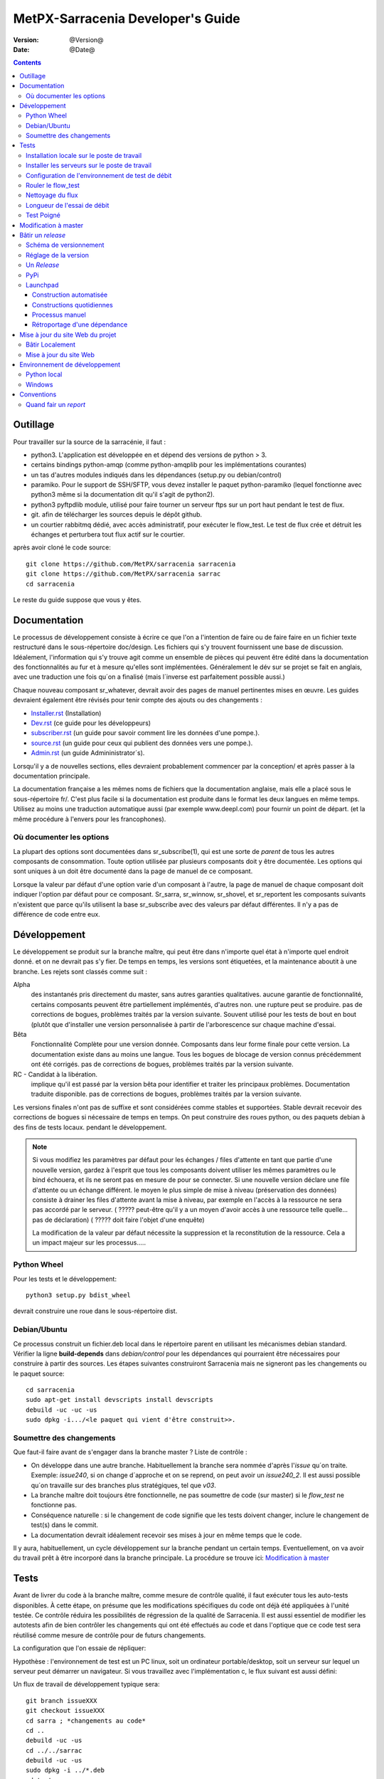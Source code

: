 
====================================
 MetPX-Sarracenia Developer's Guide
====================================

:version: @Version@
:date: @Date@

.. contents::



Outillage
---------

Pour travailler sur la source de la sarracénie, il faut :

- python3. L'application est développée en et dépend des versions de python > 3.
- certains bindings python-amqp (comme python-amqplib pour les implémentations courantes)
- un tas d'autres modules indiqués dans les dépendances (setup.py ou debian/control)
- paramiko. Pour le support de SSH/SFTP, vous devez installer le paquet python-paramiko (lequel
  fonctionne avec python3 même si la documentation dit qu'il s'agit de python2).
- python3 pyftpdlib module, utilisé pour faire tourner un serveur ftps sur un port haut pendant le test de flux.
- git. afin de télécharger les sources depuis le dépôt github.
- un courtier rabbitmq dédié, avec accès administratif, pour exécuter le flow_test.
  Le test de flux crée et détruit les échanges et perturbera tout flux actif sur le courtier.

après avoir cloné le code source::


    git clone https://github.com/MetPX/sarracenia sarracenia
    git clone https://github.com/MetPX/sarracenia sarrac
    cd sarracenia

Le reste du guide suppose que vous y êtes.


Documentation
-------------

Le processus de développement consiste à écrire ce que l'on a l'intention 
de faire ou de faire faire en un fichier texte restructuré dans le 
sous-répertoire doc/design.  Les fichiers qui s'y trouvent fournissent une base
de discussion. Idéalement, l'information qui s'y trouve agit comme un ensemble
de pièces qui peuvent être édité dans la documentation des fonctionnalités au 
fur et à mesure qu'elles sont implémentées.  Généralement le dév sur se
projet se fait en anglais, avec une traduction une fois qu´on a finalisé 
(mais l´inverse est parfaitement possible aussi.)

Chaque nouveau composant sr\_whatever, devrait avoir des pages de manuel 
pertinentes mises en œuvre. Les guides devraient également être révisés pour
tenir compte des ajouts ou des changements :

- `Installer.rst <Install.rst>`_ (Installation)
- `Dev.rst <Dev.rst>`_ (ce guide pour les développeurs)
- `subscriber.rst <subscriber.rst>`_ (un guide pour savoir comment lire les données d'une pompe.).
- `source.rst <source.rst>`_ (un guide pour ceux qui publient des données vers une pompe.).
- `Admin.rst <Admin.rst>`_ (un guide Admininistrator´s).

Lorsqu'il y a de nouvelles sections, elles devraient probablement commencer 
par la conception/ et après passer à la documentation principale.

La documentation française a les mêmes noms de fichiers que la documentation 
anglaise, mais elle a placé sous le sous-répertoire fr/.  C'est plus facile 
si la documentation est produite dans le format les deux langues en même temps. 
Utilisez au moins une traduction automatique aussi (par exemple www.deepl.com) 
pour fournir un point de départ. (et la même procédure à l'envers pour les 
francophones).


Où documenter les options 
~~~~~~~~~~~~~~~~~~~~~~~~~

La plupart des options sont documentées dans sr_subscribe(1), qui est une sorte de *parent* de tous les autres composants de consommation.
Toute option utilisée par plusieurs composants doit y être documentée. Les options qui sont uniques à un
doit être documenté dans la page de manuel de ce composant.

Lorsque la valeur par défaut d'une option varie d'un composant à l'autre, la page de manuel de chaque composant doit indiquer 
l'option par défaut pour ce composant. Sr_sarra, sr_winnow, sr_shovel, et sr_reportent les composants suivants
n'existent que parce qu'ils utilisent la base sr_subscribe avec des valeurs par défaut différentes. Il n'y a pas de différence de code
entre eux.




Développement
-------------

Le développement se produit sur la branche maître, qui peut être dans n'importe quel état à n'importe quel endroit donné.
et on ne devrait pas s'y fier.  De temps en temps, les versions sont étiquetées, et
la maintenance aboutit à une branche.  Les rejets sont classés comme suit :

Alpha
  des instantanés pris directement du master, sans autres garanties qualitatives.
  aucune garantie de fonctionnalité, certains composants peuvent être partiellement implémentés, d'autres non.
  une rupture peut se produire.
  pas de corrections de bogues, problèmes traités par la version suivante.
  Souvent utilisé pour les tests de bout en bout (plutôt que d'installer une version personnalisée à partir de l'arborescence sur
  chaque machine d'essai.

Bêta
  Fonctionnalité Complète pour une version donnée.  Composants dans leur forme finale pour cette version.
  La documentation existe dans au moins une langue.
  Tous les bogues de blocage de version connus précédemment ont été corrigés.
  pas de corrections de bogues, problèmes traités par la version suivante.

RC - Candidat à la libération.
  implique qu'il est passé par la version bêta pour identifier et traiter les principaux problèmes.
  Documentation traduite disponible.
  pas de corrections de bogues, problèmes traités par la version suivante.

Les versions finales n'ont pas de suffixe et sont considérées comme stables et supportées.
Stable devrait recevoir des corrections de bogues si nécessaire de temps en temps.
On peut construire des roues python, ou des paquets debian à des fins de tests locaux.
pendant le développement.

.. Note:: Si vous modifiez les paramètres par défaut pour les échanges / 
      files d'attente en tant que partie d'une nouvelle version, gardez à 
      l'esprit que tous les composants doivent utiliser les mêmes paramètres 
      ou le bind échouera, et ils ne seront pas en mesure de pour se connecter. 
      Si une nouvelle version déclare une file d'attente ou un échange différent.
      le moyen le plus simple de mise à niveau (préservation des données) consiste
      à drainer les files d'attente avant la mise à niveau, par exemple en
      l'accès à la ressource ne sera pas accordé par le serveur.
      ( ????? peut-être qu'il y a un moyen d'avoir accès à une ressource telle quelle... pas de déclaration)
      ( ????? doit faire l'objet d'une enquête)

      La modification de la valeur par défaut nécessite la suppression et la reconstitution de la ressource.
      Cela a un impact majeur sur les processus.....


Python Wheel
~~~~~~~~~~~~

Pour les tests et le développement::

    python3 setup.py bdist_wheel

devrait construire une roue dans le sous-répertoire dist.


Debian/Ubuntu
~~~~~~~~~~~~~

Ce processus construit un fichier.deb local dans le répertoire parent en 
utilisant les mécanismes debian standard. Vérifier la ligne **build-depends** 
dans *debian/control* pour les dépendances qui pourraient être nécessaires 
pour construire à partir des sources. Les étapes suivantes construiront
Sarracenia mais ne signeront pas les changements ou le paquet source::

    cd sarracenia
    sudo apt-get install devscripts install devscripts
    debuild -uc -uc -us
    sudo dpkg -i.../<le paquet qui vient d'être construit>>.


Soumettre des changements
~~~~~~~~~~~~~~~~~~~~~~~~~

Que faut-il faire avant de s'engager dans la branche master ?
Liste de contrôle :

- On développe dans une autre branche. Habituellement la branche sera nommée d'après l'*issue* qu´on traite. Exemple: *issue240*, si on change d´approche et on se reprend, on peut avoir un *issue240_2*. Il est aussi possible qu´on travaille sur des branches plus stratégiques, tel que *v03*. 
- La branche maître doit toujours être fonctionnelle, ne pas soumettre de code (sur master) si le *flow_test* ne fonctionne pas.
- Conséquence naturelle : si le changement de code signifie que les tests doivent changer, inclure le changement de test(s) dans le commit.
- La documentation devrait idéalement recevoir ses mises à jour en même temps que le code.

Il y aura, habituellement, un cycle dévéloppement sur la branche pendant un certain temps. Eventuellement, on va avoir du travail prêt à être incorporé dans la branche principale. La procédure se trouve ici: `Modification à master`_


Tests
-----

Avant de livrer du code à la branche maître, comme mesure de contrôle qualité, il faut exécuter tous les auto-tests disponibles. À cette étape, on présume que les modifications spécifiques du code ont déjà été appliquées à l'unité testée. Ce contrôle réduira les possibilités de régression de la qualité de Sarracenia. Il est aussi essentiel de modifier les autotests afin de bien contrôler les changements qui ont été effectués au code et dans l'optique que ce code test sera réutilisé comme mesure de contrôle pour de futurs changements.

La configuration que l'on essaie de répliquer:

.. image:: ../Flow_test.svg

Hypothèse : l'environnement de test est un PC linux, soit un ordinateur portable/desktop, soit un serveur sur lequel un serveur
peut démarrer un navigateur. Si vous travaillez avec l'implémentation c, le flux suivant est aussi défini:

.. image:: ../cFlow_test.svg

Un flux de travail de développement typique sera::

   git branch issueXXX
   git checkout issueXXX
   cd sarra ; *changements au code*
   cd ..
   debuild -uc -us
   cd ../../sarrac
   debuild -uc -us
   sudo dpkg -i ../*.deb
   cd test
   ./flow_cleanup.sh
   rm directories with state (indicated by flow_cleanup.sh)
   ./flow_setup.sh  # *starts the flows*
   ./flow_check.sh  # *checks the flows*
   ./flow_cleanup.sh  # *cleans up the flows*
   git commit -a # sur la branch issueXXX 

On peut alors étudier les résultats et déterminer le prochain cycle de modifications à apporter. Le reste de cette section documente ces étapes de façon beaucoup plus détaillée. Avant de pouvoir exécuter le flow_test, certains pré-requis doivent être pris en compte.

Installation locale sur le poste de travail
~~~~~~~~~~~~~~~~~~~~~~~~~~~~~~~~~~~~~~~~~~~

Le flow_test invoque la version de metpx-sarracenia qui est installée sur le système, et non pas ce qu'il y a dans l'arbre de développement.  Il est nécessaire d'installer le paquet sur le système afin qu'il exécute le flow_test.

Dans votre arbre de développement....
On peut soit créer une roue en cours d'exécution soit::

       python3 setup.py bdist_wheel_bdist_wheel

qui crée un paquet de roues sous dist/metpx*.whl.
puis en tant que root installez ce nouveau paquet::

       pip3 install --upgrade ....<path>/dist/metpx*.whl

ou on peut utiliser l'emballage debian::

       debuild -us -uc -uc
       sudo dpkg -i ../python3-metpx-.....

qui accomplit la même chose en utilisant l'empaquetage debian.

Installer les serveurs sur le poste de travail
~~~~~~~~~~~~~~~~~~~~~~~~~~~~~~~~~~~~~~~~~~~~~~

Installez un minimum localhost broker, configurez les utilisateurs de test avec les informations d'identification stockées pour localhost::


     sudo apt-get install rabbitmq-server
     sudo rabbitmq-plugins enable rabbitmq_management
     echo "amqp://bunnymaster:MaestroDelConejito@localhost/" >>~/.config/sarra/credentials.conf
     echo "amqp://tsource:TestSOUrCs@localhost/" >>~/.config/sarra/credentials.conf
     echo "amqp://tsub:TestSUBSCibe@localhost/" >>~/.config/sarra/credentials.conf
     echo "amqp://tfeed:TestFeeding@localhost/" >>~/.config/sarra/credentials.conf

     cat >~/.config/sarra/default.conf <<EOT

     broker amqp://tfeed@localhost/
     cluster localhost
     admin amqp://bunnymaster@localhost/
     feeder amqp://tfeed@localhost/
     declare source tsource
     declare subscribe tsub
     EOT

     sudo rabbitmqctl delete_user guest
     sudo rabbitmqctl add_user bunnymaster MaestroDelConejito
     sudo rabbitmqctl set_permissions bunnymaster ".*" ".*" ".*"
     sudo rabbitmqctl set_user_tags bunnymaster administrator
     cd /usr/local/bin
     sudo wget http://localhost:15672/cli/rabbitmqadmin
     chmod 755 rabbbitmqadmin
     sr_audit --users foreground


.. Note::

    Veuillez utiliser d'autres mots de passe dans les informations d'identification pour votre configuration, juste au cas où. Les mots de passe ne doivent pas être codés en dur dans la suite d'auto-test. Les utilisateurs bunnymaster, tsource, tsub et tfeed doivent être utilisés pour l'exécution des tests.

    L'idée ici est d'utiliser tsource, tsub et tfeed comme comptes pour les *broker* et de stocker leurs informations d'identification dans le fichier normal credentials.conf. Aucun mot de passe ou fichier clé ne doit être stocké dans l'arborescence des sources, dans le cadre d'une suite d'auto-test.

Configuration de l'environnement de test de débit
~~~~~~~~~~~~~~~~~~~~~~~~~~~~~~~~~~~~~~~~~~~~~~~~~

Une partie du test de flux exécute un serveur sftp et utilise les fonctions client sftp.
Besoin du paquet suivant pour cela::

    sudo apt-get install python3-pyftpdlib python3-paramiko

Le script d'installation démarre un serveur web trivial, un serveur ftp et un démon qui invoque sr_post.
Il teste également les composants C, qui doivent être déjà installés.
et définit quelques clients de test fixes qui seront utilisés lors des auto-tests::


    cd sarracenia/test
    . ./flow_setup.sh
    
    blacklab% ./flow_setup.sh
    cleaning logs, just in case
    rm: cannot remove '/home/peter/.cache/sarra/log/*': No such file or directory
    Adding flow test configurations...
    2018-02-10 14:22:58,944 [INFO] copying /usr/lib/python3/dist-packages/sarra/examples/cpump/cno_trouble_f00.inc to /home/peter/.config/sarra/cpump/cno_trouble_f00.inc.
    2018-02-10 09:22:59,204 [INFO] copying /home/peter/src/sarracenia/sarra/examples/shovel/no_trouble_f00.inc to /home/peter/.config/sarra/shovel/no_trouble_f00.inc
    2018-02-10 14:22:59,206 [INFO] copying /usr/lib/python3/dist-packages/sarra/examples/cpost/veille_f34.conf to /home/peter/.config/sarra/cpost/veille_f34.conf.
    2018-02-10 14:22:59,207 [INFO] copying /usr/lib/python3/dist-packages/sarra/examples/cpump/pelle_dd1_f04.conf to /home/peter/.config/sarra/cpump/pelle_dd1_f04.conf.
    2018-02-10 14:22:59,208 [INFO] copying /usr/lib/python3/dist-packages/sarra/examples/cpump/pelle_dd2_f05.conf to /home/peter/.config/sarra/cpump/pelle_dd2_f05.conf.
    2018-02-10 14:22:59,208 [INFO] copying /usr/lib/python3/dist-packages/sarra/examples/cpump/xvan_f14.conf to /home/peter/.config/sarra/cpump/xvan_f14.conf.
    2018-02-10 14:22:59,209 [INFO] copying /usr/lib/python3/dist-packages/sarra/examples/cpump/xvan_f15.conf to /home/peter/.config/sarra/cpump/xvan_f15.conf.
    2018-02-10 09:22:59,483 [INFO] copying /home/peter/src/sarracenia/sarra/examples/poll/f62.conf to /home/peter/.config/sarra/poll/f62.conf
    2018-02-10 09:22:59,756 [INFO] copying /home/peter/src/sarracenia/sarra/examples/post/shim_f63.conf to /home/peter/.config/sarra/post/shim_f63.conf
    2018-02-10 09:23:00,030 [INFO] copying /home/peter/src/sarracenia/sarra/examples/post/test2_f61.conf to /home/peter/.config/sarra/post/test2_f61.conf
    2018-02-10 09:23:00,299 [INFO] copying /home/peter/src/sarracenia/sarra/examples/report/tsarra_f20.conf to /home/peter/.config/sarra/report/tsarra_f20.conf
    2018-02-10 09:23:00,561 [INFO] copying /home/peter/src/sarracenia/sarra/examples/report/twinnow00_f10.conf to /home/peter/.config/sarra/report/twinnow00_f10.conf
    2018-02-10 09:23:00,824 [INFO] copying /home/peter/src/sarracenia/sarra/examples/report/twinnow01_f10.conf to /home/peter/.config/sarra/report/twinnow01_f10.conf
    2018-02-10 09:23:01,086 [INFO] copying /home/peter/src/sarracenia/sarra/examples/sarra/download_f20.conf to /home/peter/.config/sarra/sarra/download_f20.conf
    2018-02-10 09:23:01,350 [INFO] copying /home/peter/src/sarracenia/sarra/examples/sender/tsource2send_f50.conf to /home/peter/.config/sarra/sender/tsource2send_f50.conf
    2018-02-10 09:23:01,615 [INFO] copying /home/peter/src/sarracenia/sarra/examples/shovel/t_dd1_f00.conf to /home/peter/.config/sarra/shovel/t_dd1_f00.conf
    2018-02-10 09:23:01,877 [INFO] copying /home/peter/src/sarracenia/sarra/examples/shovel/t_dd2_f00.conf to /home/peter/.config/sarra/shovel/t_dd2_f00.conf
    2018-02-10 09:23:02,137 [INFO] copying /home/peter/src/sarracenia/sarra/examples/subscribe/cclean_f91.conf to /home/peter/.config/sarra/subscribe/cclean_f91.conf
    2018-02-10 09:23:02,400 [INFO] copying /home/peter/src/sarracenia/sarra/examples/subscribe/cdnld_f21.conf to /home/peter/.config/sarra/subscribe/cdnld_f21.conf
    2018-02-10 09:23:02,658 [INFO] copying /home/peter/src/sarracenia/sarra/examples/subscribe/cfile_f44.conf to /home/peter/.config/sarra/subscribe/cfile_f44.conf
    2018-02-10 09:23:02,921 [INFO] copying /home/peter/src/sarracenia/sarra/examples/subscribe/clean_f90.conf to /home/peter/.config/sarra/subscribe/clean_f90.conf
    2018-02-10 09:23:03,185 [INFO] copying /home/peter/src/sarracenia/sarra/examples/subscribe/cp_f61.conf to /home/peter/.config/sarra/subscribe/cp_f61.conf
    2018-02-10 09:23:03,455 [INFO] copying /home/peter/src/sarracenia/sarra/examples/subscribe/ftp_f70.conf to /home/peter/.config/sarra/subscribe/ftp_f70.conf
    2018-02-10 09:23:03,715 [INFO] copying /home/peter/src/sarracenia/sarra/examples/subscribe/q_f71.conf to /home/peter/.config/sarra/subscribe/q_f71.conf
    2018-02-10 09:23:03,978 [INFO] copying /home/peter/src/sarracenia/sarra/examples/subscribe/t_f30.conf to /home/peter/.config/sarra/subscribe/t_f30.conf
    2018-02-10 09:23:04,237 [INFO] copying /home/peter/src/sarracenia/sarra/examples/subscribe/u_sftp_f60.conf to /home/peter/.config/sarra/subscribe/u_sftp_f60.conf
    2018-02-10 09:23:04,504 [INFO] copying /home/peter/src/sarracenia/sarra/examples/watch/f40.conf to /home/peter/.config/sarra/watch/f40.conf
    2018-02-10 09:23:04,764 [INFO] copying /home/peter/src/sarracenia/sarra/examples/winnow/t00_f10.conf to /home/peter/.config/sarra/winnow/t00_f10.conf
    2018-02-10 09:23:05,027 [INFO] copying /home/peter/src/sarracenia/sarra/examples/winnow/t01_f10.conf to /home/peter/.config/sarra/winnow/t01_f10.conf
    Initializing with sr_audit... takes a minute or two
    OK, as expected 18 queues existing after 1st audit
    OK, as expected 31 exchanges for flow test created.
    Starting trivial http server on: /home/peter/sarra_devdocroot, saving pid in .httpserverpid
    Starting trivial ftp server on: /home/peter/sarra_devdocroot, saving pid in .ftpserverpid
    running self test ... takes a minute or two
    sr_util.py TEST PASSED
    sr_credentials.py TEST PASSED
    sr_config.py TEST PASSED
    sr_cache.py TEST PASSED
    sr_retry.py TEST PASSED
    sr_consumer.py TEST PASSED
    sr_http.py TEST PASSED
    sftp testing start...
    sftp testing config read...
    sftp testing fake message built ...
    sftp sr_ftp instantiated ...
    sftp sr_ftp connected ...
    sftp sr_ftp mkdir ...
    test 01: directory creation succeeded
    test 02: file upload succeeded
    test 03: file rename succeeded
    test 04: getting a part succeeded
    test 05: download succeeded
    test 06: onfly_checksum succeeded
    Sent: bbb  into tztz/ddd 0-5
    test 07: download succeeded
    test 08: delete succeeded
    Sent: bbb  into tztz/ddd 0-5
    Sent: bbb  into tztz/ddd 0-5
    Sent: bbb  into tztz/ddd 0-5
    Sent: bbb  into tztz/ddd 0-5
    Sent: bbb  into tztz/ddd 0-5
    /home/peter
    /home/peter
    test 09: bad part succeeded
    sr_sftp.py TEST PASSED
    sr_instances.py TEST PASSED
    OK, as expected 9 tests passed
    Starting flow_post on: /home/peter/sarra_devdocroot, saving pid in .flowpostpid
    Starting up all components (sr start)...
    done.
    OK: sr start was successful
    Overall PASSED 4/4 checks passed!
    blacklab% 


Comme il exécute le setup, il exécute également tous les unit_tests existants.
Ne passez aux tests flow_check que si tous les tests dans flow_setup.sh passent avec succès.


Rouler le flow_test
~~~~~~~~~~~~~~~~~~~

Le script flow_check.sh lit les fichiers journaux de tous les composants 
démarrés, et compare les nombres de messages, à la recherche d'une correspondance 
dans un délai de +- 10% pour exécuter la configuration avant qu'il y ait assez 
de données pour effectuer les bonnes mesures::

     ./flow_check.sh

sortie::


    initial sample building sample size 8 need at least 1000 
    sample now   1021 
    Sufficient!
    stopping shovels and waiting...
    2017-10-28 00:37:02,422 [INFO] sr_shovel t_dd1_f00 0001 stopping
    2017-10-28 04:37:02,435 [INFO] 2017-10-28 04:37:02,435 [INFO] info: instances option not implemented, ignored.
    info: instances option not implemented, ignored.
    2017-10-28 04:37:02,435 [INFO] 2017-10-28 04:37:02,435 [INFO] info: report_back option not implemented, ignored.
    info: report_back option not implemented, ignored.
    2017-10-28 00:37:02,436 [INFO] sr_shovel t_dd2_f00 0001 stopping
    running instance for config pelle_dd1_f04 (pid 15872) stopped.
    running instance for config pelle_dd2_f05 (pid 15847) stopped.
        maximum of the shovels is: 1022
    
    test  1 success: shovels t_dd1_f00 ( 1022 ) and t_dd2_f00 ( 1022 ) should have about the same number of items read
    test  2 success: sarra tsarra (1022) should be reading about half as many items as (both) winnows (2240)
    test  3 success: tsarra (1022) and sub t_f30 (1022) should have about the same number of items
    test  4 success: max shovel (1022) and subscriber t_f30 (1022) should have about the same number of items
    test  5 success: count of truncated headers (1022) and subscribed messages (1022) should have about the same number of items
    test  6 success: count of downloads by subscribe t_f30 (1022) and messages received (1022) should be about the same
    test  7 success: downloads by subscribe t_f30 (1022) and files posted by sr_watch (1022) should be about the same
    test  8 success: posted by watch(1022) and sent by sr_sender (1022) should be about the same
    test  9 success: 1022 of 1022: files sent with identical content to those downloaded by subscribe
    test 10 success: 1022 of 1022: poll test1_f62 and subscribe q_f71 run together. Should have equal results.
    test 11 success: post test2_f61 1022 and subscribe r_ftp_f70 1021 run together. Should be about the same.
    test 12 success: cpump both pelles (c shovel) should receive about the same number of messages (3665) (3662)
    test 13 success: cdnld_f21 subscribe downloaded (1022) the same number of files that was published by both van_14 and van_15 (1022)
    test 14 success: veille_f34 should post the same number of files (1022) that subscribe cdnld_f21 downloaded (1022)
    test 15 success: veille_f34 should post the same number of files (1022) that subscribe cfile_f44 downloaded (1022)
    test 16 success: Overall 15 of 15 passed!

    TYPE OF ERRORS IN LOG :

      1 /home/peter/.cache/sarra/log/sr_cpump_xvan_f14_001.log [ERROR] binding failed: server channel error 404h, message: NOT_FOUND - no exchange 'xcvan00' in vhost '/'
      1 /home/peter/.cache/sarra/log/sr_cpump_xvan_f15_001.log [ERROR] binding failed: server channel error 404h, message: NOT_FOUND - no exchange 'xcvan01' in vhost '/'
    blacklab% 


si le fichier flow_check.sh passe, alors on a une confiance raisonnable dans la fonctionnalité globale du fichier
application python, mais la couverture de test n'est pas exhaustive. c'est la porte la plus basse pour commettre un commit.
change ton code python en branche maître. Il s'agit d'un échantillonnage plus qualitatif du plus grand nombre d'entre eux.
des cas d'utilisation commune plutôt qu'un examen approfondi de toutes les fonctionnalités. Même si ce n'est pas le cas
Il est bon de savoir que les flux fonctionnent.

(à partir de nov. 2017) NOTE : les paquets (deb+pip) sont créés avec une dépendance pour python3-amqplib pour le support AMQP.
Nous voulons migrer vers python3-pika. Par conséquent, les programmes soutiennent maintenant les deux AMQP api. Si vous avez python3-pika
installé, il sera utilisé par défaut. Si vous avez installé amqplib et pika, vous pouvez utiliser l'option::

*use_pika [true/false]*

Utiliser ou non pika. Si vous définissez use_pika sur True et que python3-pika n'est pas installé, les programmes retomberont sur
amqplib.  Les développeurs devraient tester les deux API jusqu'à ce que nous soyons totalement migrés vers PIKA.

Notez que l'abonné *fclean* regarde les fichiers et conserve les fichiers assez longtemps pour qu'ils puissent passer par tous les autres.
tests.  Il le fait en attendant un temps raisonnable (45 secondes, la dernière fois vérifiée) puis il compare le fichier.
qui ont été postées par sr_watch dans les fichiers créés par téléchargement.  Au fur et à mesure que le comptage *sample now* se poursuit,
il imprime "OK" si les fichiers téléchargés sont identiques à ceux postés par sr_watch.   L'ajout de fclean et de fclean
les cfclean correspondants pour le cflow_test, sont cassés.  La configuration par défaut qui utilise *fclean* et *cfclean* garantit que
que seules quelques minutes d'espace disque sont utilisées à un moment donné, ce qui permet des tests beaucoup plus longs.

Par défaut, le flow_test n'est que de 1000 fichiers, mais on peut lui demander de s'exécuter plus longtemps, comme ceci::

 ./flow_check.sh 50000

Accumuler cinquante mille fichiers avant la fin du test.  Ceci permet de tester les performances à long terme, en particulier
l'utilisation de la mémoire au fil du temps et les fonctions d'entretien ménager du traitement on_heartbeat.

Nettoyage du flux
~~~~~~~~~~~~~~~~~

Une fois les tests terminés, le script ./flow_cleanup.sh, qui tuera les serveurs et daemons en cours d'exécution, et
supprimer tous les fichiers de configuration installés pour le test de flux, toutes les files d'attente, les échanges et les journaux.  C'est aussi
doit être effectuée entre chaque exécution de l'essai de débit::
  
  
  blacklab% ./flow_cleanup.sh
  Stopping sr...
  Cleanup sr...
  Cleanup trivial http server... 
  web server stopped.
  if other web servers with lost pid kill them
  Cleanup trivial ftp server... 
  ftp server stopped.
  if other ftp servers with lost pid kill them
  Cleanup flow poster... 
  flow poster stopped.
  if other flow_post.sh with lost pid kill them
  Deleting queues: 
  Deleting exchanges...
  Removing flow configs...
  2018-02-10 14:17:34,150 [INFO] info: instances option not implemented, ignored.
  2018-02-10 14:17:34,150 [INFO] info: report_back option not implemented, ignored.
  2018-02-10 14:17:34,353 [INFO] info: instances option not implemented, ignored.
  2018-02-10 14:17:34,353 [INFO] info: report_back option not implemented, ignored.
  2018-02-10 09:17:34,837 [INFO] sr_poll f62 cleanup
  2018-02-10 09:17:34,845 [INFO] deleting exchange xs_tsource_poll (tsource@localhost)
  2018-02-10 09:17:35,115 [INFO] sr_post shim_f63 cleanup
  2018-02-10 09:17:35,122 [INFO] deleting exchange xs_tsource_shim (tsource@localhost)
  2018-02-10 09:17:35,394 [INFO] sr_post test2_f61 cleanup
  2018-02-10 09:17:35,402 [INFO] deleting exchange xs_tsource_post (tsource@localhost)
  2018-02-10 09:17:35,659 [INFO] sr_report tsarra_f20 cleanup
  2018-02-10 09:17:35,659 [INFO] AMQP  broker(localhost) user(tfeed) vhost(/)
  2018-02-10 09:17:35,661 [INFO] deleting queue q_tfeed.sr_report.tsarra_f20.89336558.04455188 (tfeed@localhost)
  2018-02-10 09:17:35,920 [INFO] sr_report twinnow00_f10 cleanup
  2018-02-10 09:17:35,920 [INFO] AMQP  broker(localhost) user(tfeed) vhost(/)
  2018-02-10 09:17:35,922 [INFO] deleting queue q_tfeed.sr_report.twinnow00_f10.35552245.50856337 (tfeed@localhost)
  2018-02-10 09:17:36,179 [INFO] sr_report twinnow01_f10 cleanup
  2018-02-10 09:17:36,180 [INFO] AMQP  broker(localhost) user(tfeed) vhost(/)
  2018-02-10 09:17:36,182 [INFO] deleting queue q_tfeed.sr_report.twinnow01_f10.48262886.11567358 (tfeed@localhost)
  2018-02-10 09:17:36,445 [WARNING] option url deprecated please use post_base_url
  2018-02-10 09:17:36,446 [WARNING] use post_base_dir instead of document_root
  2018-02-10 09:17:36,446 [INFO] sr_sarra download_f20 cleanup
  2018-02-10 09:17:36,446 [INFO] AMQP  broker(localhost) user(tfeed) vhost(/)
  2018-02-10 09:17:36,448 [INFO] deleting queue q_tfeed.sr_sarra.download_f20 (tfeed@localhost)
  2018-02-10 09:17:36,449 [INFO] exchange xpublic remains
  2018-02-10 09:17:36,703 [INFO] sr_sender tsource2send_f50 cleanup
  2018-02-10 09:17:36,703 [INFO] AMQP  broker(localhost) user(tsource) vhost(/)
  2018-02-10 09:17:36,705 [INFO] deleting queue q_tsource.sr_sender.tsource2send_f50 (tsource@localhost)
  2018-02-10 09:17:36,711 [INFO] deleting exchange xs_tsource_output (tsource@localhost)
  2018-02-10 09:17:36,969 [INFO] sr_shovel t_dd1_f00 cleanup
  2018-02-10 09:17:36,969 [INFO] AMQP  broker(dd.weather.gc.ca) user(anonymous) vhost(/)
  2018-02-10 09:17:37,072 [INFO] deleting queue q_anonymous.sr_shovel.t_dd1_f00 (anonymous@dd.weather.gc.ca)
  2018-02-10 09:17:37,095 [INFO] exchange xwinnow00 remains
  2018-02-10 09:17:37,095 [INFO] exchange xwinnow01 remains
  2018-02-10 09:17:37,389 [INFO] sr_shovel t_dd2_f00 cleanup
  2018-02-10 09:17:37,389 [INFO] AMQP  broker(dd.weather.gc.ca) user(anonymous) vhost(/)
  2018-02-10 09:17:37,498 [INFO] deleting queue q_anonymous.sr_shovel.t_dd2_f00 (anonymous@dd.weather.gc.ca)
  2018-02-10 09:17:37,522 [INFO] exchange xwinnow00 remains
  2018-02-10 09:17:37,523 [INFO] exchange xwinnow01 remains
  2018-02-10 09:17:37,804 [INFO] sr_subscribe cclean_f91 cleanup
  2018-02-10 09:17:37,804 [INFO] AMQP  broker(localhost) user(tsub) vhost(/)
  2018-02-10 09:17:37,806 [INFO] deleting queue q_tsub.sr_subscribe.cclean_f91.39328538.44917465 (tsub@localhost)
  2018-02-10 09:17:38,062 [INFO] sr_subscribe cdnld_f21 cleanup
  2018-02-10 09:17:38,062 [INFO] AMQP  broker(localhost) user(tfeed) vhost(/)
  2018-02-10 09:17:38,064 [INFO] deleting queue q_tfeed.sr_subscribe.cdnld_f21.11963392.61638098 (tfeed@localhost)
  2018-02-10 09:17:38,324 [WARNING] use post_base_dir instead of document_root
  2018-02-10 09:17:38,324 [INFO] sr_subscribe cfile_f44 cleanup
  2018-02-10 09:17:38,324 [INFO] AMQP  broker(localhost) user(tfeed) vhost(/)
  2018-02-10 09:17:38,326 [INFO] deleting queue q_tfeed.sr_subscribe.cfile_f44.56469334.87337271 (tfeed@localhost)
  2018-02-10 09:17:38,583 [INFO] sr_subscribe clean_f90 cleanup
  2018-02-10 09:17:38,583 [INFO] AMQP  broker(localhost) user(tsub) vhost(/)
  2018-02-10 09:17:38,585 [INFO] deleting queue q_tsub.sr_subscribe.clean_f90.45979835.20516428 (tsub@localhost)
  2018-02-10 09:17:38,854 [WARNING] extended option download_cp_command = ['cp --preserve=timestamps'] (unknown or not declared)
  2018-02-10 09:17:38,855 [INFO] sr_subscribe cp_f61 cleanup
  2018-02-10 09:17:38,855 [INFO] AMQP  broker(localhost) user(tsource) vhost(/)
  2018-02-10 09:17:38,857 [INFO] deleting queue q_tsource.sr_subscribe.cp_f61.61218922.69758215 (tsource@localhost)
  2018-02-10 09:17:39,121 [INFO] sr_subscribe ftp_f70 cleanup
  2018-02-10 09:17:39,121 [INFO] AMQP  broker(localhost) user(tsource) vhost(/)
  2018-02-10 09:17:39,123 [INFO] deleting queue q_tsource.sr_subscribe.ftp_f70.47997098.27633529 (tsource@localhost)
  2018-02-10 09:17:39,386 [INFO] sr_subscribe q_f71 cleanup
  2018-02-10 09:17:39,386 [INFO] AMQP  broker(localhost) user(tsource) vhost(/)
  2018-02-10 09:17:39,389 [INFO] deleting queue q_tsource.sr_subscribe.q_f71.84316550.21567557 (tsource@localhost)
  2018-02-10 09:17:39,658 [INFO] sr_subscribe t_f30 cleanup
  2018-02-10 09:17:39,658 [INFO] AMQP  broker(localhost) user(tsub) vhost(/)
  2018-02-10 09:17:39,660 [INFO] deleting queue q_tsub.sr_subscribe.t_f30.26453890.50752396 (tsub@localhost)
                                                                 2018-02-10 09:17:39,924 [INFO] sr_subscribe u_sftp_f60 cleanup
  2018-02-10 09:17:39,924 [INFO] AMQP  broker(localhost) user(tsource) vhost(/)
  2018-02-10 09:17:39,927 [INFO] deleting queue q_tsource.sr_subscribe.u_sftp_f60.81353341.03950190 (tsource@localhost)
  2018-02-10 09:17:40,196 [WARNING] option url deprecated please use post_base_url
  2018-02-10 09:17:40,196 [WARNING] use post_broker to set broker
  2018-02-10 09:17:40,197 [INFO] sr_watch f40 cleanup
  2018-02-10 09:17:40,207 [INFO] deleting exchange xs_tsource (tsource@localhost)
  2018-02-10 09:17:40,471 [INFO] sr_winnow t00_f10 cleanup
  2018-02-10 09:17:40,471 [INFO] AMQP  broker(localhost) user(tfeed) vhost(/)
  2018-02-10 09:17:40,474 [INFO] deleting queue q_tfeed.sr_winnow.t00_f10 (tfeed@localhost)
  2018-02-10 09:17:40,480 [INFO] deleting exchange xsarra (tfeed@localhost)
  2018-02-10 09:17:40,741 [INFO] sr_winnow t01_f10 cleanup
  2018-02-10 09:17:40,741 [INFO] AMQP  broker(localhost) user(tfeed) vhost(/)
  2018-02-10 09:17:40,743 [INFO] deleting queue q_tfeed.sr_winnow.t01_f10 (tfeed@localhost)
  2018-02-10 09:17:40,750 [INFO] deleting exchange xsarra (tfeed@localhost)
  2018-02-10 14:17:40,753 [ERROR] config cno_trouble_f00 not found.
  Removing flow config logs...
  rm: cannot remove '/home/peter/.cache/sarra/log/sr_audit_f00.log': No such file or directory
  Removing document root ( /home/peter/sarra_devdocroot )...
  Done!



Longueur de l'essai de débit
~~~~~~~~~~~~~~~~~~~~~~~~~~~~

La longueur de flow_test par défaut est de 1000 fichiers en cours d'exécution à travers les cas de test. dans rapid
développement, on peut fournir un argument pour raccourcir ce qui suit::

  ./flow_test 200

Vers la fin d'un cycle de développement, des flow_tests plus longs sont conseillés::

  ./flow_test 2000000 

pour identifier d'autres problèmes. échantillonnage jusqu'à 100 000 entrées::


  blacklab% ./flow_check.sh 100000
  initial sample building sample size 155 need at least 100000 
  sample now 100003 content_checks:GOOD missed_dispositions:0s:0
  Sufficient!
  stopping shovels and waiting...
  2018-02-10 13:15:08,964 [INFO] 2018-02-10 13:15:08,964 [INFO] info: instances option not implemented, ignored.
  info: instances option not implemented, ignored.
  2018-02-10 13:15:08,964 [INFO] info: report_back option not implemented, ignored.
  2018-02-10 13:15:08,964 [INFO] info: report_back option not implemented, ignored.
  running instance for config pelle_dd2_f05 (pid 20031) stopped.
  running instance for config pelle_dd1_f04 (pid 20043) stopped.
  Traceback (most recent call last):ng...
    File "/usr/bin/rabbitmqadmin", line 1012, in <module>
      main()
    File "/usr/bin/rabbitmqadmin", line 413, in main
      method()
    File "/usr/bin/rabbitmqadmin", line 593, in invoke_list
      format_list(self.get(uri), cols, obj_info, self.options)
    File "/usr/bin/rabbitmqadmin", line 710, in format_list
      formatter_instance.display(json_list)
    File "/usr/bin/rabbitmqadmin", line 721, in display
      (columns, table) = self.list_to_table(json.loads(json_list), depth)
    File "/usr/bin/rabbitmqadmin", line 775, in list_to_table
      add('', 1, item, add_to_row)
    File "/usr/bin/rabbitmqadmin", line 742, in add
      add(column, depth + 1, subitem, fun)
    File "/usr/bin/rabbitmqadmin", line 742, in add
      add(column, depth + 1, subitem, fun)
    File "/usr/bin/rabbitmqadmin", line 754, in add
      fun(column, subitem)
    File "/usr/bin/rabbitmqadmin", line 761, in add_to_row
      row[column_ix[col]] = maybe_utf8(val)
    File "/usr/bin/rabbitmqadmin", line 431, in maybe_utf8
      return s.encode('utf-8')
  AttributeError: 'float' object has no attribute 'encode'
  maximum of the shovels is: 100008
  
  test  1 success: shovels t_dd1_f00 (100008) and t_dd2_f00 (100008) should have about the same number of items read
  test  2 success: sarra tsarra (100008) should be reading about half as many items as (both) winnows (200016)
  test  3 success: tsarra (100008) and sub t_f30 (99953) should have about the same number of items
  test  4 success: max shovel (100008) and subscriber t_f30 (99953) should have about the same number of items
  test  5 success: count of truncated headers (100008) and subscribed messages (100008) should have about the same number of items
  test  6 success: count of downloads by subscribe t_f30 (99953) and messages received (100008) should be about the same
  test  7 success: same downloads by subscribe t_f30 (199906) and files posted (add+remove) by sr_watch (199620) should be about the same
  test  8 success: posted by watch(199620) and subscribed cp_f60 (99966) should be about half as many
  test  9 success: posted by watch(199620) and sent by sr_sender (199549) should be about the same
  test 10 success: 0 messages received that we don't know what happenned.
  test 11 success: sarra tsarra (100008) and good audit 99754 should be the same.
  test 12 success: poll test1_f62 94865 and subscribe q_f71 99935 run together. Should have equal results.
  test 13 success: post test2_f61 99731 and subscribe r_ftp_f70 99939 run together. Should be about the same.
  test 14 success: posts test2_f61 99731 and shim_f63 110795 Should be the same.
  test 15 success: cpump both pelles (c shovel) should receive about the same number of messages (160737) (160735)
  test 16 success: cdnld_f21 subscribe downloaded (50113) the same number of files that was published by both van_14 and van_15 (50221)
  test 17 success: veille_f34 should post twice as many files (100205) as subscribe cdnld_f21 downloaded (50113)
  test 18 success: veille_f34 should post twice as many files (100205) as subscribe cfile_f44 downloaded (49985)
  test 19 success: Overall 18 of 18 passed (sample size: 100008) !
  
  NB retries for sr_subscribe t_f30 0
  NB retries for sr_sender 18
  
        1 /home/peter/.cache/sarra/log/sr_cpost_veille_f34_0001.log [ERROR] sr_cpost rename: /home/peter/sarra_devdocroot/cfr/observations/xml/AB/today/today_ab_20180210_e.xml cannot stat.
        1 /home/peter/.cache/sarra/log/sr_cpump_xvan_f14_0001.log [ERROR] binding failed: server channel error 404h, message: NOT_FOUND - no exchange 'xcvan00' in vhost '/'
        1 /home/peter/.cache/sarra/log/sr_cpump_xvan_f15_0001.log [ERROR] binding failed: server channel error 404h, message: NOT_FOUND - no exchange 'xcvan01' in vhost '/'
        1 /home/peter/.cache/sarra/log/sr_sarra_download_f20_0002.log [ERROR] Download failed http://dd2.weather.gc.ca//bulletins/alphanumeric/20180210/CA/CWAO/09/CACN00_CWAO_100857__WDK_10905 
        1 /home/peter/.cache/sarra/log/sr_sarra_download_f20_0002.log [ERROR] Failed to reach server. Reason: [Errno 110] Connection timed out
        1 /home/peter/.cache/sarra/log/sr_sarra_download_f20_0002.log [ERROR] Download failed http://dd2.weather.gc.ca//bulletins/alphanumeric/20180210/CA/CWAO/09/CACN00_CWAO_100857__WDK_10905. Type: <class 'urllib.error.URLError'>, Value: <urlopen error [Errno 110] Connection timed out>
        1 /home/peter/.cache/sarra/log/sr_sarra_download_f20_0004.log [ERROR] Download failed http://dd2.weather.gc.ca//bulletins/alphanumeric/20180210/SA/CYMM/09/SACN61_CYMM_100900___53321 
        1 /home/peter/.cache/sarra/log/sr_sarra_download_f20_0004.log [ERROR] Failed to reach server. Reason: [Errno 110] Connection timed out
        1 /home/peter/.cache/sarra/log/sr_sarra_download_f20_0004.log [ERROR] Download failed http://dd2.weather.gc.ca//bulletins/alphanumeric/20180210/SA/CYMM/09/SACN61_CYMM_100900___53321. Type: <class 'urllib.error.URLError'>, Value: <urlopen error [Errno 110] Connection timed out>
        1 /home/peter/.cache/sarra/log/sr_sarra_download_f20_0004.log [ERROR] Download failed http://dd2.weather.gc.ca//bulletins/alphanumeric/20180210/CS/CWEG/12/CSCN03_CWEG_101200___12074 
  more than 10 TYPES OF ERRORS found... for the rest, have a look at /home/peter/src/sarracenia/test/flow_check_errors_logged.txt for details
  blacklab% 

Ce test a été lancé à la fin de la journée, car cela prend plusieurs heures, et les résultats ont été examinés le lendemain matin.


Test Poigné
~~~~~~~~~~~

Parfois, les tests de flux (en particulier pour les grands nombres) sont bloqués en raison de problèmes avec le flux de données (où plusieurs fichiers se retrouvent
le même nom, et donc les versions antérieures suppriment les versions ultérieures et les tentatives échoueront toujours.  Éventuellement, nous réussirons à nettoyer.
en haut du flux dd.weather.gc.ca, mais pour l'instant un flow_check se bloque parfois'Retrying'. Le test a exécuté tous les messages requis,
et est à une phase de vider les tentatives, mais continue d'essayer de nouveau pour toujours avec un nombre variable d'articles qui ne tombe jamais à zéro.::



  ^C to interrupt the flow_check.sh 100000
  blacklab% sr stop
  blacklab% cd ~/.cache/sarra
  blacklab% ls */*/*retry*
  shovel/pclean_f90/sr_shovel_pclean_f90_0001.retry        shovel/pclean_f92/sr_shovel_pclean_f92_0001.retry        subscribe/t_f30/sr_subscribe_t_f30_0002.retry.new
  shovel/pclean_f91/sr_shovel_pclean_f91_0001.retry        shovel/pclean_f92/sr_shovel_pclean_f92_0001.retry.state
  shovel/pclean_f91/sr_shovel_pclean_f91_0001.retry.state  subscribe/q_f71/sr_subscribe_q_f71_0004.retry.new
  blacklab% rm */*/*retry*
  blacklab% sr start
  blacklab% 
  Sufficient!
  stopping shovels and waiting...
  2018-04-07 10:50:16,167 [INFO] sr_shovel t_dd2_f00 0001 stopped
  2018-04-07 10:50:16,177 [INFO] sr_shovel t_dd1_f00 0001 stopped
  2018-04-07 14:50:16,235 [INFO] info: instances option not implemented, ignored.
  2018-04-07 14:50:16,235 [INFO] info: report_back option not
  implemented, ignored.
  2018-04-07 14:50:16,235 [INFO] info: instances option not implemented, ignored.
  2018-04-07 14:50:16,235 [INFO] info: report_back option not
  implemented, ignored.
  running instance for config pelle_dd1_f04 (pid 12435) stopped.
  running instance for config pelle_dd2_f05 (pid 12428) stopped.
  Traceback (most recent call last):ing...
    File "/usr/bin/rabbitmqadmin", line 1012, in <module>
      main()
    File "/usr/bin/rabbitmqadmin", line 413, in main
      method()
    File "/usr/bin/rabbitmqadmin", line 593, in invoke_list
      format_list(self.get(uri), cols, obj_info, self.options)
    File "/usr/bin/rabbitmqadmin", line 710, in format_list
      formatter_instance.display(json_list)
    File "/usr/bin/rabbitmqadmin", line 721, in display
      (columns, table) = self.list_to_table(json.loads(json_list), depth)
    File "/usr/bin/rabbitmqadmin", line 775, in list_to_table
      add('', 1, item, add_to_row)
    File "/usr/bin/rabbitmqadmin", line 742, in add
      add(column, depth + 1, subitem, fun)
    File "/usr/bin/rabbitmqadmin", line 742, in add
      add(column, depth + 1, subitem, fun)
    File "/usr/bin/rabbitmqadmin", line 754, in add
      fun(column, subitem)
    File "/usr/bin/rabbitmqadmin", line 761, in add_to_row
      row[column_ix[col]] = maybe_utf8(val)
    File "/usr/bin/rabbitmqadmin", line 431, in maybe_utf8
  AttributeError: 'float' object has no attribute 'encode'
  
  maximum of the shovels is: 100075
  
                   | dd.weather routing |
  test  1 success: sr_shovel (100075) t_dd1 should have the same number
  of items as t_dd2 (100068)
  test  2 success: sr_winnow (200143) should have the sum of the number
  of items of shovels (200143)
  test  3 success: sr_sarra (98075) should have the same number of items
  as winnows'post (100077)
  test  4 success: sr_subscribe (98068) should have the same number of
  items as sarra (98075)
                   | watch      routing |
  test  5 success: sr_watch (397354) should be 4 times subscribe t_f30 (98068)
  test  6 success: sr_sender (392737) should have about the same number
  of items as sr_watch (397354)
  test  7 success: sr_subscribe u_sftp_f60 (361172) should have the same
  number of items as sr_sender (392737)
  test  8 success: sr_subscribe cp_f61 (361172) should have the same
  number of items as sr_sender (392737)
                   | poll       routing |
  test  9 success: sr_poll test1_f62 (195408) should have half the same
  number of items of sr_sender(196368)
  test 10 success: sr_subscribe q_f71 (195406) should have about the
  same number of items as sr_poll test1_f62(195408)
                   | flow_post  routing |
  test 11 success: sr_post test2_f61 (193541) should have half the same
  number of items of sr_sender(196368)
  test 12 success: sr_subscribe ftp_f70 (193541) should have about the
  same number of items as sr_post test2_f61(193541)
  test 13 success: sr_post test2_f61 (193541) should have about the same
  number of items as shim_f63 195055
                   | py infos   routing |
  test 14 success: sr_shovel pclean_f90 (97019) should have the same
  number of watched items winnows'post (100077)
  test 15 success: sr_shovel pclean_f92 (94537}) should have the same
  number of removed items winnows'post (100077)
  test 16 success: 0 messages received that we don't know what happenned.
  test 17 success: count of truncated headers (98075) and subscribed
  messages (98075) should have about the same number of items
                   | C          routing |
  test 18 success: cpump both pelles (c shovel) should receive about the
  same number of messages (161365) (161365)
  test 19 success: cdnld_f21 subscribe downloaded (47950) the same
  test 20 success: veille_f34 should post twice as many files (95846) as
  subscribe cdnld_f21 downloaded (47950)
  test 21 success: veille_f34 should post twice as many files (95846) as
  subscribe cfile_f44 downloaded (47896)
  test 22 success: Overall 21 of 21 passed (sample size: 100077) !
  
  NB retries for sr_subscribe t_f30 0
  NB retries for sr_sender 36



Ainsi, dans ce cas, les résultats sont encore bons, même s'ils ne sont pas tout à fait satisfaisants.
capable d'y mettre fin. S'il y a eu un problème important, le cumul
l'indiquerait.


Modification à master
---------------------

Avec l´exception des fautes de frappe, ou de grammaire et/ou style, ou incrémentation
de version, on s´attend que personne fasse des changements directement dans la branche 
master. Tout le travail se fait dans les branches de dévéloppement, et on s´attend que tout 
les tests soient réussis avant d´accepter de modifier master. Si le travail sur une branche 
est fini, ou bien s´il y a un sous-ensemble qu´on estime mérite inclusion, on devrait 
sommariser le travail faite dans la branch, et ensuite soumettre un *pull request* sur github::

::

  git checkout issueXXX
  vi CHANGES.rst # créér une sommaire des changements
  dch  # copie/coller des changements, avec l´ajout d´un espace au début de la ligne.
  vi doc/UPGRADING.rst # si l´usager doit comprendre ou agir en fonction du changement.
  vi doc/fr/UPGRADING.rst # et ou!
  git commit -a
  git push
  # créér un pull request sur github. 
  
Un deuxième dév va réviser la reuête et peut accepter le requête. On s´attend que chaque
*commit* soit révisé afin de le comprendre de façon générale.

Travis-CI note les demandes de *pull* et roule des vérifications d´intégration.  Si ceux-ci
fonctionnent c´est une bonne indication de qualité. Actuellement ces vérifcations sont un
peu fragiles, alors s´ils ne marchent pas, celui qui révise devrait reproduire la configuration
dans son environnement et rouler les tests.  Si ca marche dans un deuxième environnement
de dév, on peut le *merger* en dépit des plaintes de Travis.


Bâtir un *release*
------------------

MetPX-Sarracenia est distribué de différentes manières, et chacun a son propre processus de construction.
Les versions empaquetées sont toujours préférables aux versions uniques, parce qu'elles sont reproductibles.

Lorsque le développement nécessite des tests sur une large gamme de serveurs, il est préférable d'effectuer les opérations suivantes
une version alpha, plutôt que d'installer un seul paquet.  Les mécanismes préférés sont donc les suivants
pour construire les paquets ubuntu et pip au moins, et l'installer sur les machines de test à l'aide de
les dépôts publics pertinents.

Pour publier une version, il faut le faire :

- Définir la version.
- télécharger la version sur pypi.org pour que l'installation avec pip réussisse.
- télécharger la version sur launchpad.net, afin que l'installation des paquets debian
  l'utilisation du référentiel réussit.
- incrémenter la version en master.

Schéma de versionnement
~~~~~~~~~~~~~~~~~~~~~~~

Chaque version sera versionnée en tant que ``<version du protocole>.<YY>.<MMM> <segment>``

Où :

La version protocole est la version message. Dans les messages Sarra, ils 
sont tous préfixés avec v02 (pour le moment).  **YYYY** est les deux derniers
chiffres de l'année de la sortie initiale de la série.  **MM** est un numéro
de mois à DEUX chiffres, c'est-à-dire pour le mois d'avril : 04.
Le segment est ce qui serait utilisé au sein d'une série.  de PEP0440 ::

  X.YaN # Alpha release
  X.YbN # Lancement de la version bêta
  X.YrcN # Release Candidate
  X.Y # Libération finale


Réglage de la version
~~~~~~~~~~~~~~~~~~~~~

Afin de partir la dévéloppement d´une version:

* git checkout master
* Editez ``sarra/__init__init__.py`` manuellement et réglez le numéro de version.
* rajouter une section dans CHANGES.rst pour la nouvelle version.
* dch afin de partir les changements debian pour la nouvelle version.
* git commit -a
* git push 

Si on dévéloppe pendant un mois sans éffectuer un *release*, on devrait
modifier la version dans master pour le garder à jour. Par exemple, 
Si on a commencé en août, et on continue en septembre, pour devrait 
modifier la version en master de 2.19.08b1 à 2.19.09b1 ...


Un *Release*
~~~~~~~~~~~~

Quand on décide qu´il faut publier une nouvelle version (faire un *Release*)
Il faut créér une étiquette en git pour indiquer la fin du cycle de 
dévéloppement::

  git checkout master
  git tag -a sarra-v2.16.01a01 -m "release 2.16.01a01"
  git push
  git push origin sarra-v2.16.01a01

En suite, il faut publier la version avec les procédures suivants: `PyPI`_, and `Launchpad`_

Une fois la génération de paquets complété, on devrait incrementer la version
dans master afin d´eviter la confusion avec la version publier
en incrémentant la version en master avec: `Réglage de la version`



PyPi
~~~~

Pypi Credentials go in ~/.pypirc.  Contenu de l'échantillon: :

  [pypi]
  nom d'utilisateur : SupercomputingGCCA
  mot de passe : <obtenir ceci de quelqu'un>>.

En supposant que les identifiants de téléchargement de pypi sont en place, 
le téléchargement d'une nouvelle version n'était qu'un liner::

    python3 setup.py bdist_wheel 

Cela fonctionne toujours avec setuptools > 24, mais ubuntu 16 n'a que 
la version 20, donc il ne peut plus y être utilisé.  Au lieu de cela, on 
est censé utiliser le paquet *twine*::

   python3 setup.py bdist_wheel_bdist_wheel 
   twine upload dist/metpx_sarracenia-2.17.7a2-py3-none-any.whlhl

Notez que la même version ne peut jamais être téléchargée deux fois.

Un script de commodité a été créé pour construire et publier le fichier *wheel*. Il suffit d'exécuter ``publish-to-pypi.sh`` et il vous guidera dans cette voie.

.. Note ::

   Lorsque vous téléchargez des paquets pré-version (alpha, bêta ou RC), PYpi
   ne les met pas à la disposition des utilisateurs par défaut.
   Pour une mise à niveau sans faille, les premiers testeurs doivent fournir le
   commutateur ``-précédent`` à pip::

       pip3 install --upgrade --pre metpx-sarracenia 

   A l'occasion, vous pouvez souhaiter installer une version spécifique::

     pip3 install --upgrade metpx-sarracenia===2.16.03.03a9


Launchpad
~~~~~~~~~

Construction automatisée
++++++++++++++++++++++++

Assurez-vous que le miroir de code est mis à jour en vérifiant les détails
**Import** en vérifiant `cette page pour la sarracénie 
<https://code.launchpad.net/~ssc-hpc-chp-spc/metpx-sarracenia/+git/trunk>`_
Si le code n'est pas à jour, faites **Import Now**, et attendez quelques 
minutes pendant qu'il est mis à jour. Assurez-vous que le miroir de code est
mis à jour en vérifiant les détails **Import** en vérifiant `cette page pour
sarrac <https://code.launchpad.net/~ssc-hpc-chp-chp-spc/metpx-sarrac/+git/master>`__`.
Si le code n'est pas à jour, faites **Import Now**, et attendez quelques
minutes pendant qu'il est mis à jour.  Une fois que le référentiel est à jour,
procéder à la demande de compilation.  Allez 
au `sarracenia release <https://code.launchpad.net/~ssc-hpc-hpc-chp-spc/+recipe/sarracenia-release>`_ recette (*recipe*)
et similairement pour sarrac.

Constructions quotidiennes
++++++++++++++++++++++++++

Les constructions quotidiennes sont configurées
en utilisant `cette recette pour python <https://code.launchpad.net/~ssc-hpc-chp-spc/+recipe/sarracenia-daily>`_`https://code.launchpad.net/~ssc-hpc-chp-spc/+recipe/sarracenia-daily
et `cette recette pour C <https://code.launchpad.net/~ssc-hpc-chp-chp-spc/+recipe/metpx-sarrac-daily>`_ et
sont exécutés une fois par jour lorsque des modifications sont apportées au référentiel. Ces paquets sont stockés dans le `metpx-daily ppa <https://launchpad.net/~ssc-hpc-chp-spc/+archive/ubuntu/metpx-daily>`_.
On peut aussi **Demander la construction(s) sur demande si désiré.**



Processus manuel
++++++++++++++++

Le processus de publication manuelle des paquets sur Launchpad ( https://launchpad.net/~ssc-hpc-chp-spc) implique un ensemble plus complexe d'étapes, et donc le script de commodité ``publish-to-launchpad.sh`` sera le moyen le plus facile de le faire. Actuellement, les seules versions supportées sont **trusty** et **xenial**. La commande utilisée est donc::

    publish-to-launchpad.sh sarra-v2.15.12a1 trusty xenial trusty


Cependant, les étapes ci-dessous sont un résumé de ce que fait le script :

pour chaque distribution (précise, fiable, etc) mettre à jour ``debian/changelog`` pour refléter la distribution.
construire le paquet source en utilisant::

    debuild -S -uc -uc -us

signer les fichiers ``.changes`` et ``.dsc``::

    debsign -k<key id> <.changes file>> fichier debsign -k<key id> <.changes

upload sur launchpad::

    dput ppa:ssc-hpc-chp-spc/metpx-<dist> <.changes file> fichier>.

Note:** Les clés GPG associées au compte launchpad doivent être configurées pour effectuer les deux dernières étapes.

Rétroportage d'une dépendance
+++++++++++++++++++++++++++++

Exemple::

  backportpackage -k<key id> -s bionic -d xenial -d xenial -u ppa:ssc-hpc-chip-chp-spc/ubuntu/metpx-daily librabbitmq librabbitmq



Mise à jour du site Web du projet
---------------------------------

Avant mars 2018, le site Web principal du projet était metpx.sf.net.
Ce site MetPX a été construit à partir de la documentation des différents modules.
dans le projet. Il construit en utilisant tous les fichiers **.rst** trouvés
dans le répertoire **sarracénie/doc** ainsi que *certains* des fichiers 
**.rst** trouvés dans le fichier **Sundew/doc**. Au printemps 2018, le 
développement a été transféré sur github.com.  Ce site rend .rst lors de 
l'affichage des pages, donc un traitement séparé pour le transformer n'est 
plus nécessaire.

Sur le site Web actuel, la mise à jour se fait en validant les modifications
apportées aux fichiers.rst directement sur Github. Il n'y a pas de 
post-traitement requis. Comme les liens sont tous les liens et d'autres 
services tels que gitlabl supportent également ce type d'interprétation, 
l'application *website* est portable à gitlab.science, etc....  Et le 
point d'entrée est de le fichier README.rst à la racine de chaque référentiel.

Bâtir Localement
~~~~~~~~~~~~~~~~

Afin de construire les pages HTML, les logiciels suivants doivent être disponibles sur votre poste de travail :

* `dia <http://dia-installer.de/>`_
* `docutils <http://docutils.sourceforge.net/>`_
* `groff <http://www.gnu.org/software/groff/>`_

A partir d'un shell de commande::

  cd site
  fabriquer

note: : le fichier makefile contient une ligne commentée *sed qui remplace.rst par.html dans les fichiers.
Pour construire les pages localement, ce sed est nécessaire, donc ne le commentez pas, mais n'engagez pas le changement.
parce qu'il brisera la procédure de *mise à jour du site Web*.

Mise à jour du site Web
~~~~~~~~~~~~~~~~~~~~~~~

Aujourd'hui, il suffit d'éditer les pages dans le dépôt git, et elles 
seront actives dès qu'elles seront poussées à la branche principale.

Pour publier le site à sourceforge (mise à jour de metpx.sourceforge.net), vous 
devez avoir un compte sourceforge.net et avoir les permissions requises 
pour modifier le site.  A partir d'un shell, lancez::

  make SFUSER=myuser deploy deploy

Seules les pages index-f.html et index-f.html sont utilisées sur le site sf.net.
aujourd'hui. A moins que vous ne vouliez changer ces pages, cette opération est inutile.
Pour toutes les autres pages, les liens vont directement dans les différents fichiers.rst sur
github.com.



Environnement de développement
------------------------------


Python local
~~~~~~~~~~~~

Travailler avec une version non empaquetée :

notes: :

    python3 setup.py build.py build
    python3 setup.py install.py installer


Windows
~~~~~~~

Installez winpython à partir de la version 3.4 ou supérieure de github.io.  Utilisez ensuite pip pour installer à partir de PyPI.


Conventions
-----------

Vous trouverez ci-dessous quelques pratiques de codage destinées à guider les développeurs lorsqu'ils contribuent à la sarracénie.
Il ne s'agit pas de règles strictes et rapides, mais simplement de directives.


Quand fair un *report*
~~~~~~~~~~~~~~~~~~~~~~

sr_report(7) les messages doivent être émis pour indiquer la disposition finale des données elles-mêmes, et non pas la disposition finale.
toute notification ou message de rapport (ne rapportez pas les messages de rapport, cela devient une boucle infinie !
Pour le débogage et d'autres informations, le fichier journal local est utilisé.  Par exemple, sr_shovel fait ce qui suit
n'émettent aucun message sr_report(7), car aucune donnée n'est transférée, seulement des messages.


Ajout d'algorithmes de somme de contrôle


... note: :
   Le fait que l'ajout d'une somme de contrôle nécessite une modification du code est considéré comme une faiblesse.
   Il y aura une API pour être en mesure de plugin checksums à un certain point.  Ce n'est pas encore fait.

Pour ajouter un algorithme de checksum, il faut ajouter une nouvelle classe à sr_util.py, puis modifier sr_config.py.
pour l'associer à une étiquette.  La lecture de sr_util.py rend cela assez clair.
Chaque algorithme a besoin :
un initialisateur (le met à 0)
un sélecteur d'algorithme.
une mise à jour pour ajouter les informations d'un bloc donné à une somme existante,
get_value pour obtenir le hash (généralement après que tous les blocs l'aient mis à jour).

Ceux-ci sont appelés par le code au fur et à mesure que les fichiers sont téléchargés, de sorte que le traitement et le transfert se chevauchent.

Par exemple, pour ajouter l'encodage SHA-2::

  from hashlib import sha256

  class checksum_r(object):
      """
      checksum the entire contents of the file, using SHA256.
      """
      def __init__(self):
          self.value = '0'

      def get_value(self):
          self.value = self.filehash.hexdigest()
          return self.value

      def update(self,chunk):
          self.filehash.update(chunk)

      def set_path(self,path):
          self.filehash = sha256()

ensuite en sr_config.py, on le rajoute ainsi::

      if flgs == 'c':
          self.sumalgo = checksum_r()


On peut vouloir ajouter 'r' à la liste des sommes valides dans 
validate_sum( aussi.

Il est prévu pour une future version de faire une interface de plugin pour cela de sorte que l'ajout de sommes de contrôle devient une activité de programmeur d'application.

